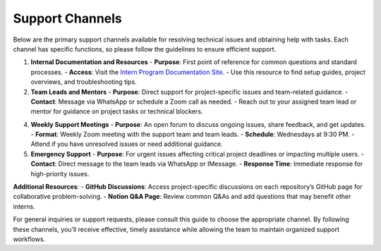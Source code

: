 Support Channels
================

Below are the primary support channels available for resolving technical issues and obtaining help with tasks. Each channel has specific functions, so please follow the guidelines to ensure efficient support.

1. **Internal Documentation and Resources**
   - **Purpose**: First point of reference for common questions and standard processes.
   - **Access**: Visit the `Intern Program Documentation Site <index.rst>`_.
   - Use this resource to find setup guides, project overviews, and troubleshooting tips.

2. **Team Leads and Mentors**
   - **Purpose**: Direct support for project-specific issues and team-related guidance.
   - **Contact**: Message via WhatsApp or schedule a Zoom call as needed.
   - Reach out to your assigned team lead or mentor for guidance on project tasks or technical blockers.

4. **Weekly Support Meetings**
   - **Purpose**: An open forum to discuss ongoing issues, share feedback, and get updates.
   - **Format**: Weekly Zoom meeting with the support team and team leads.
   - **Schedule**: Wednesdays at 9:30 PM.
   - Attend if you have unresolved issues or need additional guidance.

5. **Emergency Support**
   - **Purpose**: For urgent issues affecting critical project deadlines or impacting multiple users.
   - **Contact**: Direct message to the team leads via WhatsApp or IMessage.
   - **Response Time**: Immediate response for high-priority issues.

**Additional Resources**:
- **GitHub Discussions**: Access project-specific discussions on each repository’s GitHub page for collaborative problem-solving.
- **Notion Q&A Page**: Review common Q&As and add questions that may benefit other interns.

For general inquiries or support requests, please consult this guide to choose the appropriate channel. By following these channels, you’ll receive effective, timely assistance while allowing the team to maintain organized support workflows.